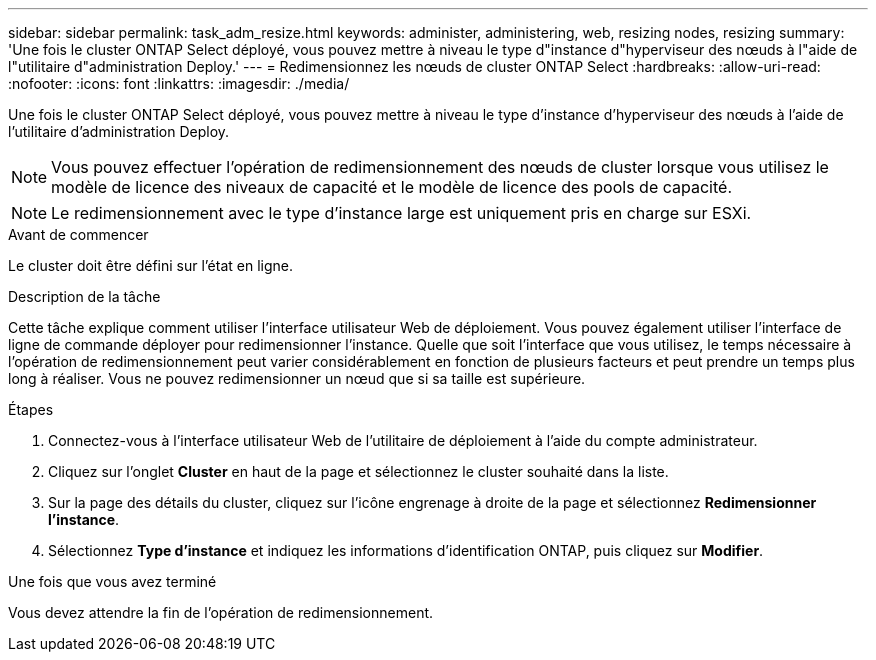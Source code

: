 ---
sidebar: sidebar 
permalink: task_adm_resize.html 
keywords: administer, administering, web, resizing nodes, resizing 
summary: 'Une fois le cluster ONTAP Select déployé, vous pouvez mettre à niveau le type d"instance d"hyperviseur des nœuds à l"aide de l"utilitaire d"administration Deploy.' 
---
= Redimensionnez les nœuds de cluster ONTAP Select
:hardbreaks:
:allow-uri-read: 
:nofooter: 
:icons: font
:linkattrs: 
:imagesdir: ./media/


[role="lead"]
Une fois le cluster ONTAP Select déployé, vous pouvez mettre à niveau le type d'instance d'hyperviseur des nœuds à l'aide de l'utilitaire d'administration Deploy.


NOTE: Vous pouvez effectuer l'opération de redimensionnement des nœuds de cluster lorsque vous utilisez le modèle de licence des niveaux de capacité et le modèle de licence des pools de capacité.


NOTE: Le redimensionnement avec le type d'instance large est uniquement pris en charge sur ESXi.

.Avant de commencer
Le cluster doit être défini sur l'état en ligne.

.Description de la tâche
Cette tâche explique comment utiliser l'interface utilisateur Web de déploiement. Vous pouvez également utiliser l'interface de ligne de commande déployer pour redimensionner l'instance. Quelle que soit l'interface que vous utilisez, le temps nécessaire à l'opération de redimensionnement peut varier considérablement en fonction de plusieurs facteurs et peut prendre un temps plus long à réaliser. Vous ne pouvez redimensionner un nœud que si sa taille est supérieure.

.Étapes
. Connectez-vous à l'interface utilisateur Web de l'utilitaire de déploiement à l'aide du compte administrateur.
. Cliquez sur l'onglet *Cluster* en haut de la page et sélectionnez le cluster souhaité dans la liste.
. Sur la page des détails du cluster, cliquez sur l'icône engrenage à droite de la page et sélectionnez *Redimensionner l'instance*.
. Sélectionnez *Type d'instance* et indiquez les informations d'identification ONTAP, puis cliquez sur *Modifier*.


.Une fois que vous avez terminé
Vous devez attendre la fin de l'opération de redimensionnement.
